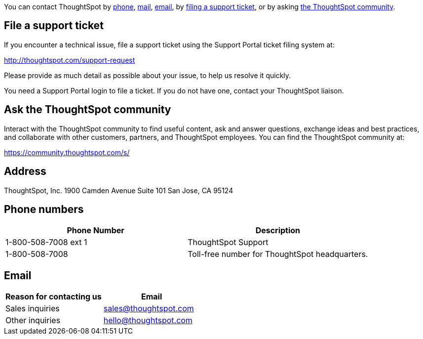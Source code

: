 You can contact ThoughtSpot by <<phone,phone>>, <<mail,mail>>, <<email,email>>, by <<file-ticket,filing a support ticket>>, or by asking <<community,the ThoughtSpot community>>.

[#file-ticket]
== File a support ticket

If you encounter a technical issue, file a support ticket using the Support Portal ticket filing system at:

http://thoughtspot.com/support-request

Please provide as much detail as possible about your issue, to help us resolve it quickly.

You need a Support Portal login to file a ticket.
If you do not have one, contact your ThoughtSpot liaison.

[#community]
== Ask the ThoughtSpot community

Interact with the ThoughtSpot community to find useful content, ask and answer questions, exchange ideas and best practices, and collaborate with other customers, partners, and ThoughtSpot employees.
You can find the ThoughtSpot community at:

https://community.thoughtspot.com/s/

[#address]
== Address

ThoughtSpot, Inc.
1900 Camden Avenue
Suite 101
San Jose, CA 95124

[#phone]
== Phone numbers

|===
| Phone Number | Description

| 1-800-508-7008 ext 1
| ThoughtSpot Support

| 1-800-508-7008
| Toll-free number for ThoughtSpot headquarters.
|===

[#email]
== Email

|===
| Reason for contacting us | Email

| Sales inquiries
| link:mailto:sales@thoughtspot.com[sales@thoughtspot.com]

| Other inquiries
| link:mailto:hello@thoughtspot.com[hello@thoughtspot.com]
|===
